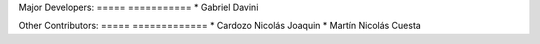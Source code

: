 Major Developers:
===== ===========
* Gabriel Davini

Other Contributors:
===== =============
* Cardozo Nicolás Joaquin
* Martín Nicolás Cuesta
